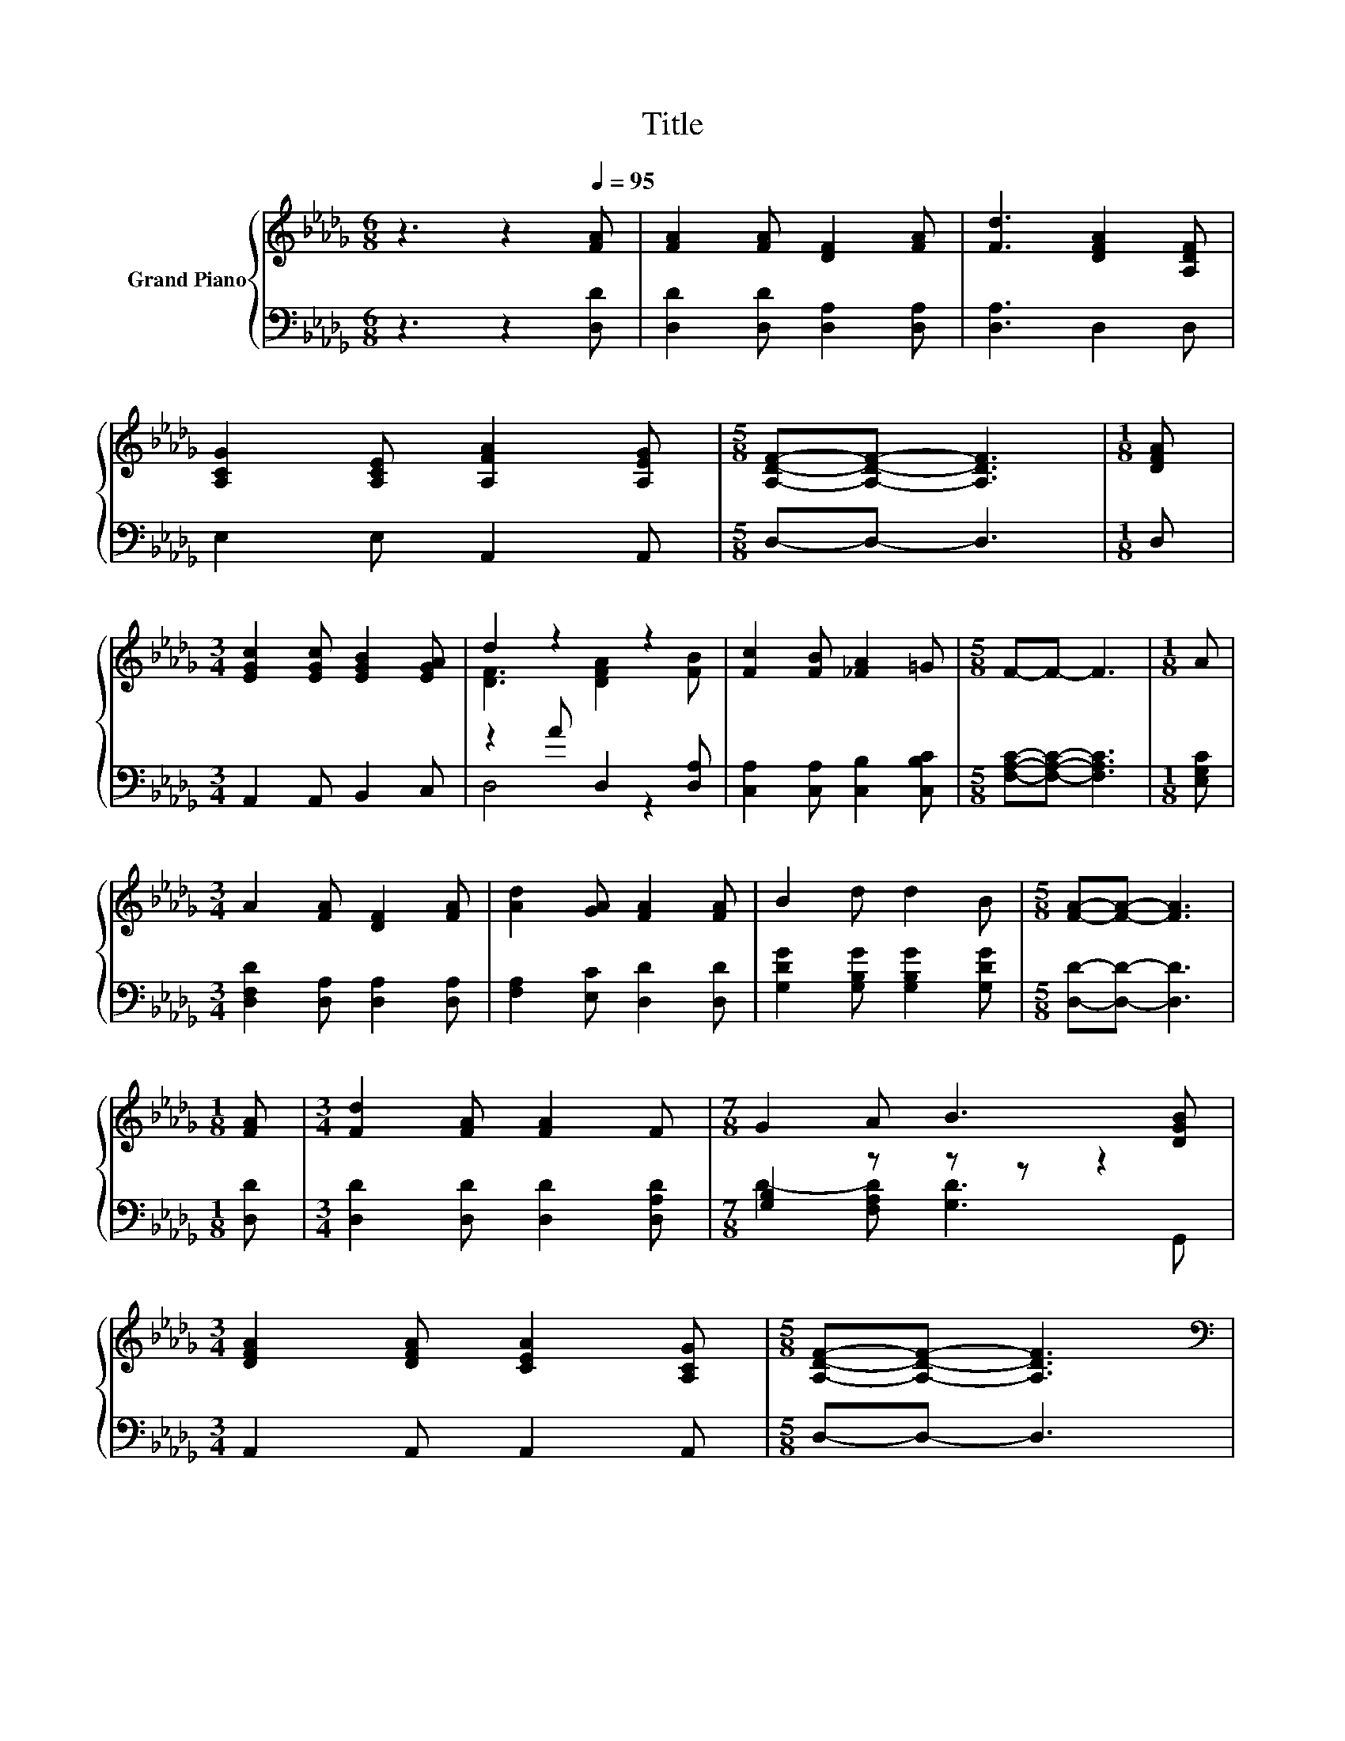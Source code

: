X:1
T:Title
%%score { ( 1 3 ) | ( 2 4 ) }
L:1/8
M:6/8
K:Db
V:1 treble nm="Grand Piano"
V:3 treble 
V:2 bass 
V:4 bass 
V:1
 z3 z2[Q:1/4=95] [FA] | [FA]2 [FA] [DF]2 [FA] | [Fd]3 [DFA]2 [A,DF] | %3
 [A,CG]2 [A,CE] [A,FA]2 [A,EG] |[M:5/8] [A,DF]-[A,DF]- [A,DF]3 |[M:1/8] [DFA] | %6
[M:3/4] [EGc]2 [EGc] [EGB]2 [EGA] | d2 z2 z2 | [Fc]2 [FB] [_FA]2 =G |[M:5/8] F-F- F3 |[M:1/8] A | %11
[M:3/4] A2 [FA] [DF]2 [FA] | [Ad]2 [GA] [FA]2 [FA] | B2 d d2 B |[M:5/8] [FA]-[FA]- [FA]3 | %15
[M:1/8] [FA] |[M:3/4] [Fd]2 [FA] [FA]2 F |[M:7/8] G2 A B3 [DGB] | %18
[M:3/4] [DFA]2 [DFA] [CEA]2 [A,CG] |[M:5/8] [A,DF]-[A,DF]- [A,DF]3 | %20
[M:3/4][K:bass] D2[K:treble] z2 z2 | F>[EG] [FA]4 | [DGB]>[Ac] [Ad]2 [FA]2 | [DF]>B [DFA]4 | %24
 [DF]>[DFA] [DGB]4 | [DGB]>[Gc] [Fd]4 | [DF]A [GB]A [B,EG]2 |[M:7/8] [B,DF]2 [DF]2 [CE]3 | %28
[M:3/4] D>E F4 | FG [DFA]4 | [DFA]2 [B,DG]2 [A,DF]2 | [DB]>[B,GB] [DFA]4 | [DGB]>[EAc] [DAd]4 | %33
 z2 A4 |[M:2/4] C2 z2 | D2 z2 |] %36
V:2
 z3 z2 [D,D] | [D,D]2 [D,D] [D,A,]2 [D,A,] | [D,A,]3 D,2 D, | E,2 E, A,,2 A,, |[M:5/8] D,-D,- D,3 | %5
[M:1/8] D, |[M:3/4] A,,2 A,, B,,2 C, | z2 A D,2 [D,A,] | [C,A,]2 [C,A,] [C,B,]2 [C,B,C] | %9
[M:5/8] [F,A,C]-[F,A,C]- [F,A,C]3 |[M:1/8] [E,G,C] |[M:3/4] [D,F,D]2 [D,A,] [D,A,]2 [D,A,] | %12
 [F,A,]2 [E,C] [D,D]2 [D,D] | [G,DG]2 [G,B,G] [G,B,G]2 [G,DG] |[M:5/8] [D,D]-[D,D]- [D,D]3 | %15
[M:1/8] [D,D] |[M:3/4] [D,D]2 [D,D] [D,D]2 [D,A,D] |[M:7/8] [G,B,]2 z z z z2 | %18
[M:3/4] A,,2 A,, A,,2 A,, |[M:5/8] D,-D,- D,3 |[M:3/4] z z/ G,/ [D,A,D]4 | [D,D]>[D,D] [D,D]4 | %22
 z z/ E/ F,2 D,2 | z z/ G/ D,4 | D,>D, G,4 | G,>[E,A,] [D,A,]4 | z F z F G,,2 | %27
[M:7/8] =G,,2 [A,,A,]2 [A,,A,]3 |[M:3/4] [D,F,]>[D,G,D] [D,A,D]4 | DE D,4 | D,2 D,2 D,2 | %31
 G,>G, D,4 | G,>G, F,4 | z z/[K:treble] D/ [DF]2[K:bass] C2 |[M:2/4] .A,2 z2 | [D,F,A,]2 z2 |] %36
V:3
 x6 | x6 | x6 | x6 |[M:5/8] x5 |[M:1/8] x |[M:3/4] x6 | [DF]3 [DFA]2 [FB] | x6 |[M:5/8] x5 | %10
[M:1/8] x |[M:3/4] x6 | x6 | x6 |[M:5/8] x5 |[M:1/8] x |[M:3/4] x6 |[M:7/8] x7 |[M:3/4] x6 | %19
[M:5/8] x5 |[M:3/4][K:bass] F,>E[K:treble] F4 | x6 | z2 D4 | x6 | x6 | x6 | z2 D2 z2 |[M:7/8] x7 | %28
[M:3/4] x6 | x6 | x6 | x6 | x6 | [B,DE]>B z2 E2 |[M:2/4] z A, D2 | x4 |] %36
V:4
 x6 | x6 | x6 | x6 |[M:5/8] x5 |[M:1/8] x |[M:3/4] x6 | D,4 z2 | x6 |[M:5/8] x5 |[M:1/8] x | %11
[M:3/4] x6 | x6 | x6 |[M:5/8] x5 |[M:1/8] x |[M:3/4] x6 |[M:7/8] D2- [F,A,D] [G,D]3 G,, | %18
[M:3/4] x6 |[M:5/8] x5 |[M:3/4] D,2 z2 z2 | x6 | G,2 z2 z2 | D,2 z2 z2 | x6 | x6 | D,2 G,,2 z2 | %27
[M:7/8] x7 |[M:3/4] x6 | [D,A,]2 z2 z2 | x6 | x6 | x6 | G,2[K:treble] A,4[K:bass] | %34
[M:2/4] A,,-[A,,G,] [D,F,A,]2 | x4 |] %36

